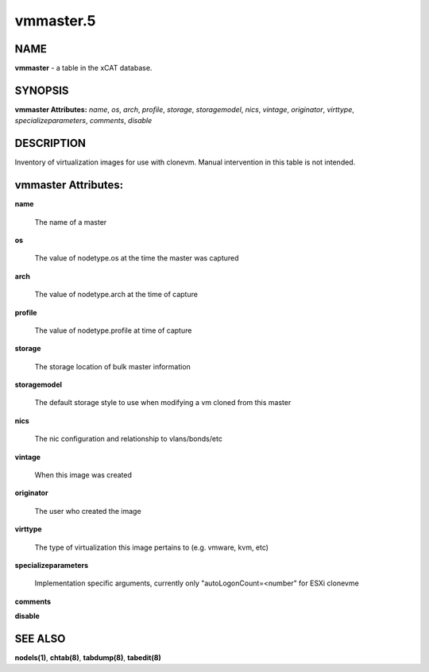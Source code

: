 
##########
vmmaster.5
##########

.. highlight:: perl


****
NAME
****


\ **vmmaster**\  - a table in the xCAT database.


********
SYNOPSIS
********


\ **vmmaster Attributes:**\   \ *name*\ , \ *os*\ , \ *arch*\ , \ *profile*\ , \ *storage*\ , \ *storagemodel*\ , \ *nics*\ , \ *vintage*\ , \ *originator*\ , \ *virttype*\ , \ *specializeparameters*\ , \ *comments*\ , \ *disable*\ 


***********
DESCRIPTION
***********


Inventory of virtualization images for use with clonevm.  Manual intervention in this table is not intended.


********************
vmmaster Attributes:
********************



\ **name**\ 
 
 The name of a master
 


\ **os**\ 
 
 The value of nodetype.os at the time the master was captured
 


\ **arch**\ 
 
 The value of nodetype.arch at the time of capture
 


\ **profile**\ 
 
 The value of nodetype.profile at time of capture
 


\ **storage**\ 
 
 The storage location of bulk master information
 


\ **storagemodel**\ 
 
 The default storage style to use when modifying a vm cloned from this master
 


\ **nics**\ 
 
 The nic configuration and relationship to vlans/bonds/etc
 


\ **vintage**\ 
 
 When this image was created
 


\ **originator**\ 
 
 The user who created the image
 


\ **virttype**\ 
 
 The type of virtualization this image pertains to (e.g. vmware, kvm, etc)
 


\ **specializeparameters**\ 
 
 Implementation specific arguments, currently only "autoLogonCount=<number" for ESXi clonevme
 


\ **comments**\ 



\ **disable**\ 




********
SEE ALSO
********


\ **nodels(1)**\ , \ **chtab(8)**\ , \ **tabdump(8)**\ , \ **tabedit(8)**\ 

